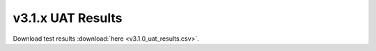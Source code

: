 .. _release_notes_v3.1.x_uat:

==================
v3.1.x UAT Results
==================

.. csv-table:: UAT Results
   :file: v3.1.0_uat_results.csv


Download test results :download:`here <v3.1.0_uat_results.csv>`.


